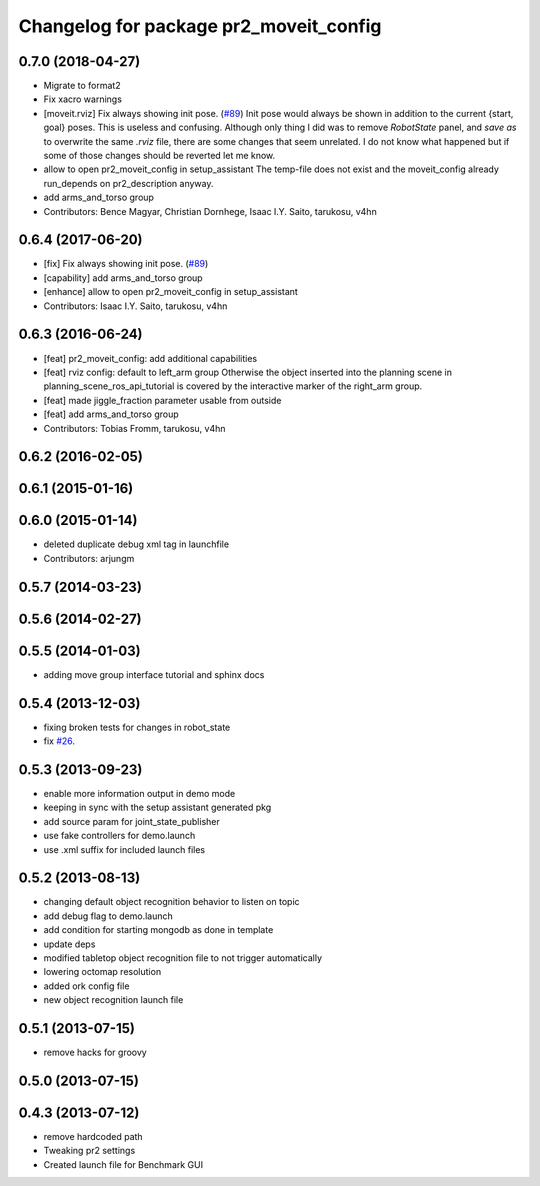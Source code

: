 ^^^^^^^^^^^^^^^^^^^^^^^^^^^^^^^^^^^^^^^
Changelog for package pr2_moveit_config
^^^^^^^^^^^^^^^^^^^^^^^^^^^^^^^^^^^^^^^

0.7.0 (2018-04-27)
------------------
* Migrate to format2
* Fix xacro warnings
* [moveit.rviz] Fix always showing init pose. (`#89 <https://github.com/ros-planning/moveit_pr2/issues/89>`_)
  Init pose would always be shown in addition to the current {start, goal} poses. This is useless and confusing.
  Although only thing I did was to remove `RobotState` panel, and `save as` to overwrite the same `.rviz` file, there are some changes that seem unrelated. I do not know what happened but if some of those changes should be reverted let me know.
* allow to open pr2_moveit_config in setup_assistant
  The temp-file does not exist and the moveit_config
  already run_depends on pr2_description anyway.
* add arms_and_torso group
* Contributors: Bence Magyar, Christian Dornhege, Isaac I.Y. Saito, tarukosu, v4hn

0.6.4 (2017-06-20)
------------------
* [fix] Fix always showing init pose. (`#89 <https://github.com/ros-planning/moveit_pr2/issues/89>`_)
* [capability] add arms_and_torso group
* [enhance] allow to open pr2_moveit_config in setup_assistant
* Contributors: Isaac I.Y. Saito, tarukosu, v4hn

0.6.3 (2016-06-24)
------------------
* [feat] pr2_moveit_config: add additional capabilities
* [feat] rviz config: default to left_arm group
  Otherwise the object inserted into the planning scene
  in planning_scene_ros_api_tutorial is covered by
  the interactive marker of the right_arm group.
* [feat] made jiggle_fraction parameter usable from outside
* [feat] add arms_and_torso group
* Contributors: Tobias Fromm, tarukosu, v4hn

0.6.2 (2016-02-05)
------------------

0.6.1 (2015-01-16)
------------------

0.6.0 (2015-01-14)
------------------
* deleted duplicate debug xml tag in launchfile
* Contributors: arjungm

0.5.7 (2014-03-23)
------------------

0.5.6 (2014-02-27)
------------------

0.5.5 (2014-01-03)
------------------
* adding move group interface tutorial and sphinx docs

0.5.4 (2013-12-03)
------------------
* fixing broken tests for changes in robot_state
* fix `#26 <https://github.com/ros-planning/moveit_pr2/issues/26>`_.

0.5.3 (2013-09-23)
------------------
* enable more information output in demo mode
* keeping in sync with the setup assistant generated pkg
* add source param for joint_state_publisher
* use fake controllers for demo.launch
* use .xml suffix for included launch files

0.5.2 (2013-08-13)
------------------
* changing default object recognition behavior to listen on topic
* add debug flag to demo.launch
* add condition for starting mongodb as done in template
* update deps
* modified tabletop object recognition file to not trigger automatically
* lowering octomap resolution
* added ork config file
* new object recognition launch file

0.5.1 (2013-07-15)
------------------
* remove hacks for groovy

0.5.0 (2013-07-15)
------------------

0.4.3 (2013-07-12)
------------------
* remove hardcoded path
* Tweaking pr2 settings
* Created launch file for Benchmark GUI
